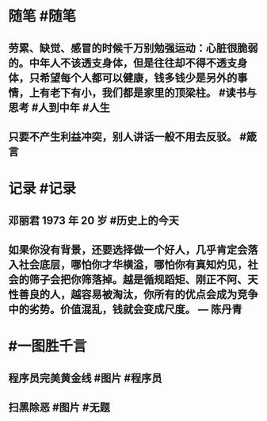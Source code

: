 #+类型: 2206
#+日期: [[2022_06_15]]
#+主页: [[归档202206]]
#+date: [[Jun 15th, 2022]]

* 随笔 #随笔
** 劳累、缺觉、感冒的时候千万别勉强运动：心脏很脆弱的。中年人不该透支身体，但是往往却不得不透支身体，只希望每个人都可以健康，钱多钱少是另外的事情，上有老下有小，我们都是家里的顶梁柱。 #读书与思考 #人到中年 #人生
** 只要不产生利益冲突，别人讲话一般不用去反驳。 #箴言
* 记录 #记录
** 邓丽君 1973 年 20 岁 #历史上的今天
** [[https://nas.qysit.com:2046/geekpanshi/diaryshare/-/raw/main/assets/2022-06-15-06-53-04.jpeg]]
** 如果你没有背景，还要选择做一个好人，几乎肯定会落入社会底层，哪怕你才华横溢，哪怕你有真知灼见，社会的筛子会把你筛落掉。越是循规蹈矩、刚正不阿、天性善良的人，越容易被淘汰，你所有的优点会成为竞争中的劣势。价值混乱，钱就会变成尺度。 — 陈丹青
* #一图胜千言
** 程序员完美黄金线 #图片 #程序员
** [[https://nas.qysit.com:2046/geekpanshi/diaryshare/-/raw/main/assets/2022-06-15-06-49-37.jpeg]]
** 扫黑除恶 #图片 #无题
** [[https://nas.qysit.com:2046/geekpanshi/diaryshare/-/raw/main/assets/2022-06-15-06-50-39.jpeg]]